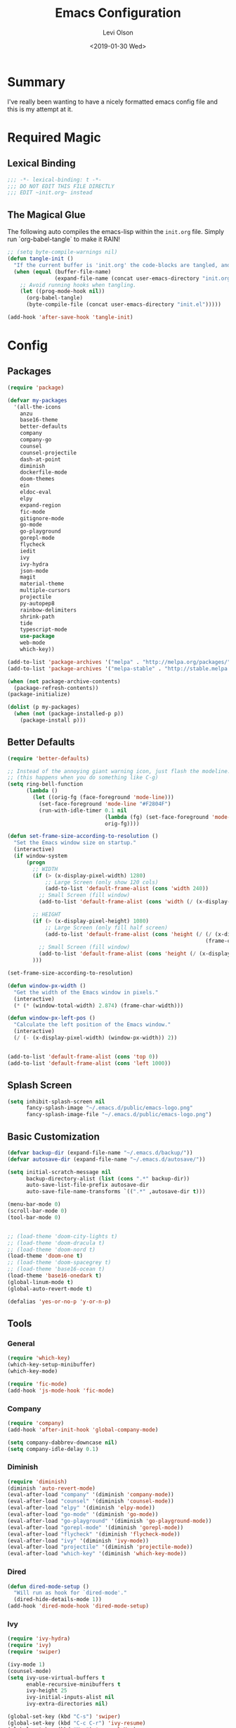 #+TITLE:        Emacs Configuration
#+AUTHOR:       Levi Olson
#+EMAIL:        olson.levi@gmail.com
#+DATE:         <2019-01-30 Wed>
#+LANGUAGE:     en
#+BABEL:        :cache yes
#+HTML_HEAD:    <link rel="stylesheet" type="text/css" href="public/style.css" />
#+PROPERTY:     header-args :tangle yes
#+OPTIONS:      num:10 whn:nil toc:10 H:10
#+STARTUP:      content

* Summary
  I've really been wanting to have a nicely formatted emacs config file and this is my attempt at it.
* Required Magic
** Lexical Binding

   #+BEGIN_SRC emacs-lisp :results silent
     ;;; -*- lexical-binding: t -*-
     ;;; DO NOT EDIT THIS FILE DIRECTLY
     ;;; EDIT ~init.org~ instead
   #+END_SRC

** The Magical Glue

   The following auto compiles the emacs-lisp within the =init.org= file.
   Simply run `org-babel-tangle` to make it RAIN!

   #+BEGIN_SRC emacs-lisp :results silent
     ;; (setq byte-compile-warnings nil)
     (defun tangle-init ()
       "If the current buffer is 'init.org' the code-blocks are tangled, and the tangled file is compiled."
       (when (equal (buffer-file-name)
                    (expand-file-name (concat user-emacs-directory "init.org")))
         ;; Avoid running hooks when tangling.
         (let ((prog-mode-hook nil))
           (org-babel-tangle)
           (byte-compile-file (concat user-emacs-directory "init.el")))))

     (add-hook 'after-save-hook 'tangle-init)
   #+END_SRC

* Config
** Packages
   #+BEGIN_SRC emacs-lisp :results silent
     (require 'package)

     (defvar my-packages
       '(all-the-icons
         anzu
         base16-theme
         better-defaults
         company
         company-go
         counsel
         counsel-projectile
         dash-at-point
         diminish
         dockerfile-mode
         doom-themes
         ein
         eldoc-eval
         elpy
         expand-region
         fic-mode
         gitignore-mode
         go-mode
         go-playground
         gorepl-mode
         flycheck
         iedit
         ivy
         ivy-hydra
         json-mode
         magit
         material-theme
         multiple-cursors
         projectile
         py-autopep8
         rainbow-delimiters
         shrink-path
         tide
         typescript-mode
         use-package
         web-mode
         which-key))

     (add-to-list 'package-archives '("melpa" . "http://melpa.org/packages/"))
     (add-to-list 'package-archives '("melpa-stable" . "http://stable.melpa.org/packages/"))

     (when (not package-archive-contents)
       (package-refresh-contents))
     (package-initialize)

     (dolist (p my-packages)
       (when (not (package-installed-p p))
         (package-install p)))
   #+END_SRC

** Better Defaults
   #+BEGIN_SRC emacs-lisp :results silent
     (require 'better-defaults)

     ;; Instead of the annoying giant warning icon, just flash the modeline.
     ;; (this happens when you do something like C-g)
     (setq ring-bell-function
           (lambda ()
             (let ((orig-fg (face-foreground 'mode-line)))
               (set-face-foreground 'mode-line "#F2804F")
               (run-with-idle-timer 0.1 nil
                                    (lambda (fg) (set-face-foreground 'mode-line fg))
                                    orig-fg))))

     (defun set-frame-size-according-to-resolution ()
       "Set the Emacs window size on startup."
       (interactive)
       (if window-system
           (progn
             ;; WIDTH
             (if (> (x-display-pixel-width) 1280)
                 ;; Large Screen (only show 120 cols)
                 (add-to-list 'default-frame-alist (cons 'width 240))
               ;; Small Screen (fill window)
               (add-to-list 'default-frame-alist (cons 'width (/ (x-display-pixel-width) (frame-char-width)))))

             ;; HEIGHT
             (if (> (x-display-pixel-height) 1080)
                 ;; Large Screen (only fill half screen)
                 (add-to-list 'default-frame-alist (cons 'height (/ (/ (x-display-pixel-height) 2)
                                                                    (frame-char-height))))
               ;; Small Screen (fill window)
               (add-to-list 'default-frame-alist (cons 'height (/ (x-display-pixel-height) (frame-char-height)))))
             )))

     (set-frame-size-according-to-resolution)

     (defun window-px-width ()
       "Get the width of the Emacs window in pixels."
       (interactive)
       (* (* (window-total-width) 2.874) (frame-char-width)))

     (defun window-px-left-pos ()
       "Calculate the left position of the Emacs window."
       (interactive)
       (/ (- (x-display-pixel-width) (window-px-width)) 2))


     (add-to-list 'default-frame-alist (cons 'top 0))
     (add-to-list 'default-frame-alist (cons 'left 1000))
   #+END_SRC

** Splash Screen
   #+BEGIN_SRC emacs-lisp :results silent
          (setq inhibit-splash-screen nil
                fancy-splash-image "~/.emacs.d/public/emacs-logo.png"
                fancy-splash-image-file "~/.emacs.d/public/emacs-logo.png")
   #+END_SRC
** Basic Customization
   #+BEGIN_SRC emacs-lisp :results silent
     (defvar backup-dir (expand-file-name "~/.emacs.d/backup/"))
     (defvar autosave-dir (expand-file-name "~/.emacs.d/autosave/"))

     (setq initial-scratch-message nil
           backup-directory-alist (list (cons ".*" backup-dir))
           auto-save-list-file-prefix autosave-dir
           auto-save-file-name-transforms `((".*" ,autosave-dir t)))

     (menu-bar-mode 0)
     (scroll-bar-mode 0)
     (tool-bar-mode 0)


     ;; (load-theme 'doom-city-lights t)
     ;; (load-theme 'doom-dracula t)
     ;; (load-theme 'doom-nord t)
     (load-theme 'doom-one t)
     ;; (load-theme 'doom-spacegrey t)
     ;; (load-theme 'base16-ocean t)
     (load-theme 'base16-onedark t)
     (global-linum-mode t)
     (global-auto-revert-mode t)

     (defalias 'yes-or-no-p 'y-or-n-p)
   #+END_SRC

** Tools
*** General
    #+BEGIN_SRC emacs-lisp :results silent
      (require 'which-key)
      (which-key-setup-minibuffer)
      (which-key-mode)

      (require 'fic-mode)
      (add-hook 'js-mode-hook 'fic-mode)
    #+END_SRC

*** Company
    #+BEGIN_SRC emacs-lisp :results silent
      (require 'company)
      (add-hook 'after-init-hook 'global-company-mode)

      (setq company-dabbrev-downcase nil)
      (setq company-idle-delay 0.1)
    #+END_SRC

*** Diminish
    #+BEGIN_SRC emacs-lisp :results silent
      (require 'diminish)
      (diminish 'auto-revert-mode)
      (eval-after-load "company" '(diminish 'company-mode))
      (eval-after-load "counsel" '(diminish 'counsel-mode))
      (eval-after-load "elpy" '(diminish 'elpy-mode))
      (eval-after-load "go-mode" '(diminish 'go-mode))
      (eval-after-load "go-playground" '(diminish 'go-playground-mode))
      (eval-after-load "gorepl-mode" '(diminish 'gorepl-mode))
      (eval-after-load "flycheck" '(diminish 'flycheck-mode))
      (eval-after-load "ivy" '(diminish 'ivy-mode))
      (eval-after-load "projectile" '(diminish 'projectile-mode))
      (eval-after-load "which-key" '(diminish 'which-key-mode))
    #+END_SRC

*** Dired
    #+BEGIN_SRC emacs-lisp :results silent
      (defun dired-mode-setup ()
        "Will run as hook for `dired-mode'."
        (dired-hide-details-mode 1))
      (add-hook 'dired-mode-hook 'dired-mode-setup)
    #+END_SRC
*** Ivy
    #+BEGIN_SRC emacs-lisp :results silent
      (require 'ivy-hydra)
      (require 'ivy)
      (require 'swiper)

      (ivy-mode 1)
      (counsel-mode)
      (setq ivy-use-virtual-buffers t
            enable-recursive-minibuffers t
            ivy-height 25
            ivy-initial-inputs-alist nil
            ivy-extra-directories nil)

      (global-set-key (kbd "C-s") 'swiper)
      (global-set-key (kbd "C-c C-r") 'ivy-resume)
      (global-set-key (kbd "M-x") 'counsel-M-x)
      (global-set-key (kbd "C-x C-f") 'counsel-find-file)
      (global-set-key (kbd "C-c g") 'counsel-git)
      (global-set-key (kbd "C-c j") 'counsel-git-grep)
      (global-set-key (kbd "C-c k") 'counsel-ag)
      (define-key minibuffer-local-map (kbd "C-r") 'counsel-minibuffer-history)

      (defun ivy-open-current-typed-path ()
        (interactive)
        (when ivy--directory
          (let* ((dir ivy--directory)
                 (text-typed ivy-text)
                 (path (concat dir text-typed)))
            (delete-minibuffer-contents)
            (ivy--done path))))

      (define-key ivy-minibuffer-map (kbd "<return>") 'ivy-alt-done)
      (define-key ivy-minibuffer-map (kbd "C-f") 'ivy-open-current-typed-path)
    #+END_SRC

*** Magit
    #+BEGIN_SRC emacs-lisp :results silent
      (require 'magit)
      (global-set-key (kbd "C-x g") 'magit-status)
      (global-set-key (kbd "C-c g") 'magit-status)
      (setq magit-completing-read-function 'ivy-completing-read)
    #+END_SRC

*** Projectile
    #+BEGIN_SRC emacs-lisp :results silent
      (require 'projectile)
      (require 'counsel-projectile)

      (projectile-mode)
      (setq projectile-mode-line '(:eval (format " %s" (projectile-project-name)))
            projectile-remember-window-configs t
            projectile-completion-system 'ivy)
      (counsel-projectile-mode)
    #+END_SRC

** Development Specific
*** General
    #+BEGIN_SRC emacs-lisp :results silent
      (require 'rainbow-delimiters)
      (global-flycheck-mode)

      (add-hook 'before-save-hook 'delete-trailing-whitespace)
      (add-hook 'prog-mode-hook 'rainbow-delimiters-mode)

      (setq-default indent-tabs-mode nil
                    tab-width 4)
      (defvaralias 'c-basic-offset 'tab-width)
      (defvaralias 'cperl-indent-level 'tab-width)

      (electric-pair-mode 1)
      (show-paren-mode 1)

      (require 'dockerfile-mode)
      (add-to-list 'auto-mode-alist '("Dockerfile*\\'" . dockerfile-mode))

      (require 'gitignore-mode)
      (add-to-list 'auto-mode-alist '("gitignore\\'" . gitignore-mode))

      (require 'json-mode)
      (add-to-list 'auto-mode-alist '("\\.json\\'" . json-mode))

      (require 'web-mode)
      (add-to-list 'auto-mode-alist '("\\.html\\'" . web-mode))
    #+END_SRC

*** Python
    #+BEGIN_SRC emacs-lisp :results silent
      (elpy-enable)
      (setq python-shell-interpreter "jupyter"
            python-shell-interpreter-args "console --simple-prompt")

      (when (require 'flycheck nil t)
        (setq elpy-modules (delq 'elpy-module-flymake elpy-modules))
        (add-hook 'elpy-mode-hook 'flycheck-mode))

      (require 'py-autopep8)
      (setq py-autopep8-options '("--ignore=E501"))
      (add-hook 'elpy-mode-hook 'py-autopep8-enable-on-save)
    #+END_SRC

*** Go
    #+BEGIN_SRC emacs-lisp :results silent
      (require 'go-mode)
      (require 'go-playground)
      (require 'gorepl-mode)
      (require 'company-go)

      (add-to-list 'auto-mode-alist '("\\.go\\'" . go-mode))
      (add-hook 'go-mode-hook (lambda ()
                                (add-hook 'before-save-hook 'gofmt-before-save)
                                (local-set-key (kbd "M-.") 'godef-jump)
                                (local-set-key (kbd "M-,") 'pop-tag-mark)
                                (local-set-key (kbd "C-c C-c") (lambda ()
                                                                 (interactive)
                                                                 (ansi-term)
                                                                 (comint-send-string "*ansi-term*" "make\n")))
                                (set (make-local-variable 'company-backends) '(company-go))
                                (setq company-tooltip-limit 20
                                      company-echo-delay 0
                                      company-begin-commands '(self-insert-command))
                                (gorepl-mode)))
      (defun set-exec-path-from-shell-PATH ()
        (let ((path-from-shell (replace-regexp-in-string
                                "[ \t\n]*$"
                                ""
                                (shell-command-to-string "$SHELL --login -i -c 'echo $PATH'"))))
          (setenv "PATH" path-from-shell)
          (setq eshell-path-env path-from-shell)
          (setq exec-path (split-string path-from-shell path-separator))))

      (when window-system (set-exec-path-from-shell-PATH))

      (setenv "GOPATH" "/Users/leviolson/go")
      (add-to-list 'exec-path "/Users/leviolson/go/bin")
    #+END_SRC

*** TypeScript
    #+BEGIN_SRC emacs-lisp :results silent
      (defun setup-tide-mode ()
        "Tide setup function."
        (interactive)
        (tide-setup)
        (flycheck-mode +1)
        (setq flycheck-check-syntax-automatically '(save mode-enabled))
        (eldoc-mode +1)
        (tide-hl-identifier-mode +1)
        (company-mode +1))

      ;; aligns annotation to the right hand side
      (setq company-tooltip-align-annotations t)

      ;; formats the buffer before saving
      (add-hook 'before-save-hook 'tide-format-before-save)

      (add-hook 'typescript-mode-hook #'setup-tide-mode)

      (require 'typescript-mode)
      (require 'tide)

      (add-to-list 'auto-mode-alist '("\\.ts\\'" . typescript-mode))
      (add-hook 'typescript-mode-hook
                '(lambda ()
                   (set (make-local-variable 'company-backends) '(company-tide))
                   (setq company-tooltip-limit 20
                         company-echo-delay 0
                         company-begin-commands '(self-insert-command)
                         tide-format-options '(:insertSpaceAfterFunctionKeywordForAnonymousFunctions t :placeOpenBraceOnNewLineForFunctions nil))
                   (tide-setup)))
    #+END_SRC
**** TSX
     #+BEGIN_SRC emacs-lisp :results silent
       (require 'web-mode)
       (add-to-list 'auto-mode-alist '("\\.tsx\\'" . web-mode))
       (add-hook 'web-mode-hook
                 (lambda ()
                   (when (string-equal "tsx" (file-name-extension buffer-file-name))
                     (setup-tide-mode))))
       ;; enable typescript-tslint checker
       (flycheck-add-mode 'typescript-tslint 'web-mode)
     #+END_SRC
**** JSX
     #+BEGIN_SRC emacs-lisp :results silent
       (require 'web-mode)
       (add-to-list 'auto-mode-alist '("\\.jsx\\'" . web-mode))
       (add-hook 'web-mode-hook
                 (lambda ()
                   (when (string-equal "jsx" (file-name-extension buffer-file-name))
                     (setup-tide-mode))))
       ;; configure jsx-tide checker to run after your default jsx checker
       (flycheck-add-mode 'javascript-eslint 'web-mode)
       (flycheck-add-next-checker 'javascript-eslint 'jsx-tide 'append)
     #+END_SRC
*** Org
    #+BEGIN_SRC emacs-lisp :results silent
      (org-babel-do-load-languages
       'org-babel-load-languages
       '((js . t)
         (shell . t)
         (emacs-lisp . t)))

      (defvar org-src-tab-acts-natively)
      (setq org-src-tab-acts-natively t)
      ;; (setenv "NODE_PATH"
      ;;          (getenv "NODE_PATH"))

      (defvar org-confirm-babel-evaluate)

      (defun my-org-confirm-babel-evaluate (lang body)
        "Execute certain languages without confirming.
            Takes LANG to allow and BODY to execute."
        (not (or (string= lang "js")
                 (string= lang "restclient")
                 (string= lang "emacs-lisp")
                 (string= lang "shell"))))
      (setq org-confirm-babel-evaluate #'my-org-confirm-babel-evaluate)
      (add-to-list 'org-structure-template-alist
                   (list "e" (concat "#+BEGIN_SRC emacs-lisp :results silent\n"
                                     "\n"
                                     "#+END_SRC")))
      (add-to-list 'org-structure-template-alist
                   (list "j" (concat "#+BEGIN_SRC js :cmd \"babel-node\"\n"
                                     "\n"
                                     "#+END_SRC")))
      (add-to-list 'org-structure-template-alist
                   (list "r" (concat "#+BEGIN_SRC restclient :results raw\n"
                                     "\n"
                                     "#+END_SRC")))
    #+END_SRC
** Functions
   #+BEGIN_SRC emacs-lisp :results silent
     (defun find-user-init-file ()
       "Edit the `~/.emacs.d/init.org' file."
       (interactive)
       (find-file "~/.emacs.d/init.org"))

     (defun load-user-init-file ()
       "LO: Reload the `~/.emacs.d/init.elc' file."
       (interactive)
       (load-file "~/.emacs.d/init.elc"))

     (defun jump-to-symbol-internal (&optional backwardp)
       "Jumps to the next symbol near the point if such a symbol exists.  If BACKWARDP is non-nil it jumps backward."
       (let* ((point (point))
              (bounds (find-tag-default-bounds))
              (beg (car bounds)) (end (cdr bounds))
              (str (isearch-symbol-regexp (find-tag-default)))
              (search (if backwardp 'search-backward-regexp
                        'search-forward-regexp)))
         (goto-char (if backwardp beg end))
         (funcall search str nil t)
         (cond ((<= beg (point) end) (goto-char point))
               (backwardp (forward-char (- point beg)))
               (t  (backward-char (- end point))))))

     (defun jump-to-previous-like-this ()
       "Jumps to the previous occurrence of the symbol at point."
       (interactive)
       (jump-to-symbol-internal t))

     (defun jump-to-next-like-this ()
       "Jumps to the next occurrence of the symbol at point."
       (interactive)
       (jump-to-symbol-internal))

     (defun match-paren (arg)
       "Go to the matching paren if on a paren; otherwise insert ARG (a literal % sign)."
       (interactive "p")
       (cond ((looking-at "\\s(") (forward-list 1))
             ((looking-back "\\s(" 2) (backward-char 1) (forward-list 1))
             ((looking-at "\\s)") (forward-char 1) (backward-list 1))
             ((looking-back "\\s)" 2) (backward-list 1))
             (t (self-insert-command (or arg 1)))))

     (defun kill-this-buffer-unless-scratch ()
       "Works like `kill-this-buffer' unless the current buffer is the *scratch* buffer.  In which case the buffer content is deleted and the buffer is buried."
       (interactive)
       (if (not (string= (buffer-name) "*scratch*"))
           (kill-this-buffer)
         (delete-region (point-min) (point-max))
         (switch-to-buffer (other-buffer))
         (bury-buffer "*scratch*")))

     (defun delete-backward-sentence ()
       "LO: Delete to the beginning of the sentence/line."
       (interactive)
       (delete-region (point) (progn (backward-sentence) (point))))

     (defun delete-backward-to-boundary (arg)
       "LO: Delete backward to the previous word boundary.  With ARG, do this many times."
       (interactive "p")
       (let ((a (point))
             (b (progn
                  (backward-word arg)
                  (forward-word)
                  (point))))
         (if (< a b)
             (delete-region a (progn (backward-word arg) (point)))
           (if (= a b)
               (delete-region a (progn (backward-word arg) (point)))
             (delete-region a b)))))

     (defun comment-or-uncomment-region-or-line ()
       "Comments or uncomments the region or the current line if there's no active region."
       (interactive)
       (let (beg end)
         (if (region-active-p)
             (setq beg (region-beginning) end (region-end))
           (setq beg (line-beginning-position) end (line-end-position)))
         (comment-or-uncomment-region beg end)))

     (defun fold-toggle (column)
       "Code folding by COLUMN."
       (interactive "P")
       (set-selective-display
        (or column
            (unless selective-display
              (1+ (current-column))))))

     (defun new-line-below ()
       "LO: Create a new line below current line."
       (interactive)
       (move-end-of-line 1)
       (newline-and-indent))

     (defun new-line-above ()
       "LO: Create a new line above current line."
       (interactive)
       (move-beginning-of-line 1)
       (newline)
       (forward-line -1))

     (defun duplicate-thing (comment)
       "LO: Duplicates the current line, or the region if active.  If an argument (COMMENT) is given, the duplicated region will be commented out."
       (interactive "P")
       (save-excursion
         (let ((start (if (region-active-p) (region-beginning) (point-at-bol)))
               (end   (if (region-active-p) (region-end) (point-at-eol))))
           (goto-char end)
           (unless (region-active-p)
             (newline))
           (insert (buffer-substring start end))
           (when comment (comment-region start end)))))

     (defun tidy ()
       "LO: Ident, untabify and unwhitespacify current buffer, or region if active."
       (interactive)
       (let ((beg (if (region-active-p) (region-beginning) (point-min)))
             (end (if (region-active-p) (region-end) (point-max))))
         (let ((inhibit-message t))
           (indent-region beg end))
         (whitespace-cleanup)
         (untabify beg (if (< end (point-max)) end (point-max)))
         (if (region-active-p) (message "Indenting Region...Done") (message "Indenting File...Done"))))

     (defun phil-columns ()
       "LO: Good 'ol Phil-Columns."
       (interactive)
       (message "Good 'ol fill-columns")
       (with-output-to-temp-buffer "*PHIL-COLUMN*"
         (shell-command "mpv --no-video 'https://www.youtube.com/watch?v=YkADj0TPrJA&t=3m16s' > /dev/null 2>&1 & sleep 8; pkill mpv"))
       (other-window 1)
       (delete-window))

     (declare-function first "Goto FIRST shell.")
     (declare-function goto-non-shell-buffer "Goto something other than a shell buffer.")
     (declare-function switch-shell "Switch shell.")

     (let ((last-shell ""))
       (defun toggle-shell ()
         (interactive)
         (cond ((string-match-p "^\\*shell<[1-9][0-9]*>\\*$" (buffer-name))
                (goto-non-shell-buffer))
               ((get-buffer last-shell) (switch-to-buffer last-shell))
               (t (shell (setq last-shell "*shell<1>*")))))

       (defun switch-shell (n)
         (let ((buffer-name (format "*shell<%d>*" n)))
           (setq last-shell buffer-name)
           (cond ((get-buffer buffer-name)
                  (switch-to-buffer buffer-name))
                 (t (shell buffer-name)
                    (rename-buffer buffer-name)))))

       (defun goto-non-shell-buffer ()
         (let* ((r "^\\*shell<[1-9][0-9]*>\\*$")
                (shell-buffer-p (lambda (b) (string-match-p r (buffer-name b))))
                (non-shells (cl-remove-if shell-buffer-p (buffer-list))))
           (when non-shells
             (switch-to-buffer (first non-shells))))))


     (defadvice shell (after kill-with-no-query nil activate)
       "."
       (set-process-query-on-exit-flag (get-buffer-process ad-return-value) nil))

     (declare-function comint-truncate-buffer ".")
     (defun clear-comint ()
       "Run `comint-truncate-buffer' with the `comint-buffer-maximum-size' set to zero."
       (interactive)
       (let ((comint-buffer-maximum-size 0))
         (comint-truncate-buffer)))

     (defun c-setup ()
       "Compile."
       (local-set-key (kbd "C-c C-c") 'compile))
   #+END_SRC

** Bindings
   #+BEGIN_SRC emacs-lisp :results silent
     (require 'company)
     (add-hook 'comint-mode-hook (lambda () (local-set-key (kbd "C-l") 'clear-comint)))
     (add-hook 'emacs-lisp-mode-hook 'turn-on-eldoc-mode)
     (add-hook 'lisp-interaction-mode-hook 'turn-on-eldoc-mode)
     (add-hook 'c-mode-common-hook 'c-setup)
     (add-to-list 'auto-mode-alist '("\\.md\\'" . markdown-mode))

     (defvar company-active-map (make-keymap)
       "Company Mode keymap.")
     (defvar custom-bindings (make-keymap)
       "A keymap of custom bindings.")

     (define-key global-map          (kbd "M-p")          'jump-to-previous-like-this)
     (define-key global-map          (kbd "M-n")          'jump-to-next-like-this)
     (define-key global-map          (kbd "M-<tab>")      'switch-to-next-buffer)
     (define-key global-map          (kbd "M-<backspace>")'delete-backward-to-boundary)
     (define-key global-map          (kbd "C-<backspace>")'delete-backward-to-boundary)

     (global-set-key                 (kbd "C-S-<down>")   'mc/mark-next-like-this)
     (global-set-key                 (kbd "C->")          'mc/mark-next-like-this-symbol)
     (global-set-key                 (kbd "C-S-<up>")     'mc/mark-previous-like-this)
     (global-set-key                 (kbd "C-<")          'mc/mark-previous-like-this)
     (global-set-key                 (kbd "C-c C->")      'mc/mark-all-like-this)
     (global-set-key                 "%"                  'match-paren)
     (global-set-key                 (kbd "C-x .")        'dash-at-point)
     (global-set-key                 (kbd "C-x ,")        'dash-at-point-with-docset)
     (global-set-key                 (kbd "C-s")          (lambda () (interactive) (swiper (format "%s" (thing-at-point 'symbol)))))

     ;; (dolist (n (number-sequence 1 9))
     ;;   (global-set-key (kbd (concat "M-" (int-to-string n)))
     ;;                   (lambda () (interactive) (switch-shell n))))

     (define-key company-active-map  (kbd "C-d")          'company-show-doc-buffer)
     (define-key company-active-map  (kbd "C-n")          'company-select-next)
     (define-key company-active-map  (kbd "C-p")          'company-select-previous)
     (define-key company-active-map  (kbd "<tab>")        'company-complete)

     (define-key custom-bindings     (kbd "C-c p")        'counsel-projectile-switch-project)
     (define-key custom-bindings     (kbd "C-c f")        'counsel-projectile-find-file)
     (define-key custom-bindings     (kbd "C-c m")        'magit-status)
     (define-key custom-bindings     (kbd "C-c D")        'define-word-at-point)
     (define-key custom-bindings     (kbd "C-@")          'er/expand-region)
     (define-key custom-bindings     (kbd "C-#")          'er/contract-region)
     (define-key custom-bindings     (kbd "C-S-c C-S-c")  'mc/edit-lines)
     (define-key custom-bindings     (kbd "C-c b")        'ivy-switch-buffer)
     (define-key custom-bindings     (kbd "C-c l")        'org-store-link)
     (define-key custom-bindings     (kbd "C-c t")        'org-set-tags)
     (define-key custom-bindings     (kbd "M-u")          'upcase-dwim)
     (define-key custom-bindings     (kbd "M-c")          'capitalize-dwim)
     (define-key custom-bindings     (kbd "M-l")          'downcase-dwim)
     (define-key custom-bindings     (kbd "M-o")          'other-window)
     (define-key custom-bindings     (kbd "C-c s")        'ispell-word)
     (define-key custom-bindings     (kbd "C-c C-d")      'org-capture)
     (define-key custom-bindings     (kbd "C-c <up>")     'windmove-up)
     (define-key custom-bindings     (kbd "C-c <down>")   'windmove-down)
     (define-key custom-bindings     (kbd "C-c <left>")   'windmove-left)
     (define-key custom-bindings     (kbd "C-c <right>")  'windmove-right)
     (define-key custom-bindings     (kbd "C-c a")        (lambda () (interactive) (org-agenda nil "n")))
     (define-key custom-bindings     (kbd "C-c e")        'find-user-init-file)
     (define-key custom-bindings     (kbd "C-x f")        'phil-columns)
     (define-key custom-bindings     (kbd "C-x k")        'kill-this-buffer-unless-scratch)
     (define-key custom-bindings     (kbd "C-c d")        'duplicate-thing)
     (define-key custom-bindings     (kbd "C-c c")        'comment-or-uncomment-region-or-line)
     (define-key custom-bindings     (kbd "C-;")          'comment-or-uncomment-region-or-line)
     (define-key custom-bindings     (kbd "C-o")          'new-line-below)
     (define-key custom-bindings     (kbd "C-S-o")        'new-line-above)
     (define-key custom-bindings     (kbd "<C-tab>")      'tidy)
     (define-key custom-bindings     (kbd "M-q")          'kill-this-buffer)
     (define-key custom-bindings     (kbd "M-RET")        '(lambda () (interactive) (term (getenv "SHELL"))))


     (define-minor-mode custom-bindings-mode
       "A mode that activates custom-bindings."
       t nil custom-bindings)
   #+END_SRC

** UI
   #+BEGIN_SRC emacs-lisp :results silent
     (cond ((member "PragmataPro" (font-family-list))
            (set-face-attribute 'default nil :font "PragmataPro-14")))
   #+END_SRC

*** Modeline
    #+BEGIN_SRC emacs-lisp :results silent
      (require 'use-package)
      (require 'anzu)
      (require 'eldoc-eval)
      (require 'iedit)
      (require 'projectile)
      (require 'all-the-icons)

      (defsubst doom--prepare-modeline-segments (segments)
        (cl-loop for seg in segments
                 if (stringp seg)
                 collect seg
                 else
                 collect (list (intern (format "doom-modeline-segment--%s" (symbol-name seg))))))

      (defvar doom--transient-counter 0)
      (defmacro add-transient-hook! (hook &rest forms)
        "Attaches transient forms to a HOOK.

      HOOK can be a quoted hook or a sharp-quoted function (which will be advised).

      These forms will be evaluated once when that function/hook is first invoked,
      then it detaches itself."
        (declare (indent 1))
        (let ((append (eq (car forms) :after))
              (fn (intern (format "doom-transient-hook-%s" (cl-incf doom--transient-counter)))))
          `(when ,hook
             (fset ',fn
                   (lambda (&rest _)
                     ,@forms
                     (cond ((functionp ,hook) (advice-remove ,hook #',fn))
                           ((symbolp ,hook)   (remove-hook ,hook #',fn)))
                     (unintern ',fn nil)))
             (cond ((functionp ,hook)
                    (advice-add ,hook ,(if append :after :before) #',fn))
                   ((symbolp ,hook)
                    (add-hook ,hook #',fn ,append))))))


      (defmacro add-hook! (&rest args)
        "A convenience macro for `add-hook'. Takes, in order:
        1. Optional properties :local and/or :append, which will make the hook
           buffer-local or append to the list of hooks (respectively),
        2. The hooks: either an unquoted major mode, an unquoted list of major-modes,
           a quoted hook variable or a quoted list of hook variables. If unquoted, the
           hooks will be resolved by appending -hook to each symbol.
        3. A function, list of functions, or body forms to be wrapped in a lambda.
      Examples:
          (add-hook! 'some-mode-hook 'enable-something)
          (add-hook! some-mode '(enable-something and-another))
          (add-hook! '(one-mode-hook second-mode-hook) 'enable-something)
          (add-hook! (one-mode second-mode) 'enable-something)
          (add-hook! :append (one-mode second-mode) 'enable-something)
          (add-hook! :local (one-mode second-mode) 'enable-something)
          (add-hook! (one-mode second-mode) (setq v 5) (setq a 2))
          (add-hook! :append :local (one-mode second-mode) (setq v 5) (setq a 2))
      Body forms can access the hook's arguments through the let-bound variable
      `args'."
        (declare (indent defun) (debug t))
        (let ((hook-fn 'add-hook)
              append-p local-p)
          (while (keywordp (car args))
            (pcase (pop args)
              (:append (setq append-p t))
              (:local  (setq local-p t))
              (:remove (setq hook-fn 'remove-hook))))
          (let ((hooks (doom--resolve-hook-forms (pop args)))
                (funcs
                 (let ((val (car args)))
                   (if (memq (car-safe val) '(quote function))
                       (if (cdr-safe (cadr val))
                           (cadr val)
                         (list (cadr val)))
                     (list args))))
                forms)
            (dolist (fn funcs)
              (setq fn (if (symbolp fn)
                           `(function ,fn)
                         `(lambda (&rest _) ,@args)))
              (dolist (hook hooks)
                (push (if (eq hook-fn 'remove-hook)
                          `(remove-hook ',hook ,fn ,local-p)
                        `(add-hook ',hook ,fn ,append-p ,local-p))
                      forms)))
            `(progn ,@(nreverse forms)))))

      (defmacro def-modeline-segment! (name &rest forms)
        "Defines a modeline segment and byte compiles it."
        (declare (indent defun) (doc-string 2))
        (let ((sym (intern (format "doom-modeline-segment--%s" name))))
          `(progn
             (defun ,sym () ,@forms)
             ,(unless (bound-and-true-p byte-compile-current-file)
                `(let (byte-compile-warnings)
                   (byte-compile #',sym))))))

      (defmacro def-modeline! (name lhs &optional rhs)
        "Defines a modeline format and byte-compiles it. NAME is a symbol to identify
      it (used by `doom-modeline' for retrieval). LHS and RHS are lists of symbols of
      modeline segments defined with `def-modeline-segment!'.
      Example:
        (def-modeline! minimal
          (bar matches \" \" buffer-info)
          (media-info major-mode))
        (doom-set-modeline 'minimal t)"
        (let ((sym (intern (format "doom-modeline-format--%s" name)))
              (lhs-forms (doom--prepare-modeline-segments lhs))
              (rhs-forms (doom--prepare-modeline-segments rhs)))
          `(progn
             (defun ,sym ()
               (let ((lhs (list ,@lhs-forms))
                     (rhs (list ,@rhs-forms)))
                 (let ((rhs-str (format-mode-line rhs)))
                   (list lhs
                         (propertize
                          " " 'display
                          `((space :align-to (- (+ right right-fringe right-margin)
                                                ,(+ 1 (string-width rhs-str))))))
                         rhs-str))))
             ,(unless (bound-and-true-p byte-compile-current-file)
                `(let (byte-compile-warnings)
                   (byte-compile #',sym))))))

      (defun doom-modeline (key)
        "Returns a mode-line configuration associated with KEY (a symbol). Throws an
      error if it doesn't exist."
        (let ((fn (intern (format "doom-modeline-format--%s" key))))
          (when (functionp fn)
            `(:eval (,fn)))))

      (defun doom-set-modeline (key &optional default)
        "Set the modeline format. Does nothing if the modeline KEY doesn't exist. If
      DEFAULT is non-nil, set the default mode-line for all buffers."
        (when-let ((modeline (doom-modeline key)))
          (setf (if default
                    (default-value 'mode-line-format)
                  (buffer-local-value 'mode-line-format (current-buffer)))
                modeline)))

      (use-package eldoc-eval
        :config
        (defun +doom-modeline-eldoc (text)
          (concat (when (display-graphic-p)
                    (+doom-modeline--make-xpm
                     (face-background 'doom-modeline-eldoc-bar nil t)
                     +doom-modeline-height
                     +doom-modeline-bar-width))
                  text))

        ;; Show eldoc in the mode-line with `eval-expression'
        (defun +doom-modeline--show-eldoc (input)
          "Display string STR in the mode-line next to minibuffer."
          (with-current-buffer (eldoc-current-buffer)
            (let* ((str              (and (stringp input) input))
                   (mode-line-format (or (and str (or (+doom-modeline-eldoc str) str))
                                         mode-line-format))
                   mode-line-in-non-selected-windows)
              (force-mode-line-update)
              (sit-for eldoc-show-in-mode-line-delay))))
        (setq eldoc-in-minibuffer-show-fn #'+doom-modeline--show-eldoc)

        (eldoc-in-minibuffer-mode +1))

      ;; anzu and evil-anzu expose current/total state that can be displayed in the
      ;; mode-line.
      (use-package anzu
        :init
        ;; (add-transient-hook! #'ex-start-search (require 'anzu))
        ;; (add-transient-hook! #'ex-start-word-search (require 'anzu))
        :config
        (setq anzu-cons-mode-line-p nil
              anzu-minimum-input-length 1
              anzu-search-threshold 250)
        ;; Avoid anzu conflicts across buffers
        (mapc #'make-variable-buffer-local
              '(anzu--total-matched anzu--current-position anzu--state
                                    anzu--cached-count anzu--cached-positions anzu--last-command
                                    anzu--last-isearch-string anzu--overflow-p))
        ;; Ensure anzu state is cleared when searches & iedit are done
        (add-hook 'isearch-mode-end-hook #'anzu--reset-status t)
        ;; (add-hook '+evil-esc-hook #'anzu--reset-status t)
        (add-hook 'iedit-mode-end-hook #'anzu--reset-status))


      ;; Keep `+doom-modeline-current-window' up-to-date
      (defvar +doom-modeline-current-window (frame-selected-window))
      (defun +doom-modeline|set-selected-window (&rest _)
        "Sets `+doom-modeline-current-window' appropriately"
        (when-let ((win (frame-selected-window)))
          (unless (minibuffer-window-active-p win)
            (setq +doom-modeline-current-window win))))

      (add-hook 'window-configuration-change-hook #'+doom-modeline|set-selected-window)
      (add-hook 'focus-in-hook #'+doom-modeline|set-selected-window)
      (advice-add #'handle-switch-frame :after #'+doom-modeline|set-selected-window)
      (advice-add #'select-window :after #'+doom-modeline|set-selected-window)

      ;; fish-style modeline
      (use-package shrink-path
        :commands (shrink-path-prompt shrink-path-file-mixed))


      ;;
      ;; Variables
      ;;

      (defvar +doom-modeline-height 29
        "How tall the mode-line should be (only respected in GUI emacs).")

      (defvar +doom-modeline-bar-width 3
        "How wide the mode-line bar should be (only respected in GUI emacs).")

      (defvar +doom-modeline-vspc
        (propertize " " 'face 'variable-pitch)
        "TODO")

      (defvar +doom-modeline-buffer-file-name-style 'truncate-upto-project
        "Determines the style used by `+doom-modeline-buffer-file-name'.

      Given ~/Projects/FOSS/emacs/lisp/comint.el
      truncate-upto-project => ~/P/F/emacs/lisp/comint.el
      truncate-upto-root => ~/P/F/e/lisp/comint.el
      truncate-all => ~/P/F/e/l/comint.el
      relative-from-project => emacs/lisp/comint.el
      relative-to-project => lisp/comint.el
      file-name => comint.el")

      ;; externs
      (defvar anzu--state nil)
      (defvar evil-mode nil)
      (defvar evil-state nil)
      (defvar evil-visual-selection nil)
      (defvar iedit-mode nil)
      (defvar all-the-icons-scale-factor)
      (defvar all-the-icons-default-adjust)


      ;;
      ;; Custom faces
      ;;

      (defgroup +doom-modeline nil
        ""
        :group 'doom)

      (defface doom-modeline-buffer-path
        '((t (:inherit (mode-line-emphasis bold))))
        "Face used for the dirname part of the buffer path."
        :group '+doom-modeline)

      (defface doom-modeline-buffer-file
        '((t (:inherit (mode-line-buffer-id bold))))
        "Face used for the filename part of the mode-line buffer path."
        :group '+doom-modeline)

      (defface doom-modeline-buffer-modified
        '((t (:inherit (error bold) :background nil)))
        "Face used for the 'unsaved' symbol in the mode-line."
        :group '+doom-modeline)

      (defface doom-modeline-buffer-major-mode
        '((t (:inherit (mode-line-emphasis bold))))
        "Face used for the major-mode segment in the mode-line."
        :group '+doom-modeline)

      (defface doom-modeline-highlight
        '((t (:inherit mode-line-emphasis)))
        "Face for bright segments of the mode-line."
        :group '+doom-modeline)

      (defface doom-modeline-panel
        '((t (:inherit mode-line-highlight)))
        "Face for 'X out of Y' segments, such as `+doom-modeline--anzu', `+doom-modeline--evil-substitute' and
      `iedit'"
        :group '+doom-modeline)

      (defface doom-modeline-info
        `((t (:inherit (success bold))))
        "Face for info-level messages in the modeline. Used by `*vc'."
        :group '+doom-modeline)

      (defface doom-modeline-warning
        `((t (:inherit (warning bold))))
        "Face for warnings in the modeline. Used by `*flycheck'"
        :group '+doom-modeline)

      (defface doom-modeline-urgent
        `((t (:inherit (error bold))))
        "Face for errors in the modeline. Used by `*flycheck'"
        :group '+doom-modeline)

      ;; Bar
      (defface doom-modeline-bar '((t (:inherit highlight)))
        "The face used for the left-most bar on the mode-line of an active window."
        :group '+doom-modeline)

      (defface doom-modeline-eldoc-bar '((t (:inherit shadow)))
        "The face used for the left-most bar on the mode-line when eldoc-eval is
      active."
        :group '+doom-modeline)

      (defface doom-modeline-inactive-bar '((t (:inherit warning :inverse-video t)))
        "The face used for the left-most bar on the mode-line of an inactive window."
        :group '+doom-modeline)


      ;;
      ;; Modeline helpers
      ;;

      (defsubst active ()
        (eq (selected-window) +doom-modeline-current-window))

      ;; Inspired from `powerline's `pl/make-xpm'.
      (defun +doom-modeline--make-xpm (color height width)
        "Create an XPM bitmap."
        (propertize
         " " 'display
         (let ((data (make-list height (make-list width 1)))
               (color (or color "None")))
           (create-image
            (concat
             (format "/* XPM */\nstatic char * percent[] = {\n\"%i %i 2 1\",\n\". c %s\",\n\"  c %s\","
                     (length (car data))
                     (length data)
                     color
                     color)
             (apply #'concat
                    (cl-loop with idx = 0
                             with len = (length data)
                             for dl in data
                             do (cl-incf idx)
                             collect
                             (concat "\""
                                     (cl-loop for d in dl
                                              if (= d 0) collect (string-to-char " ")
                                              else collect (string-to-char "."))
                                     (if (eq idx len) "\"};" "\",\n")))))
            'xpm t :ascent 'center))))

      (defun +doom-modeline-buffer-file-name ()
        "Propertized `buffer-file-name' based on `+doom-modeline-buffer-file-name-style'."
        (propertize
         (pcase +doom-modeline-buffer-file-name-style
           ('truncate-upto-project (+doom-modeline--buffer-file-name 'shrink))
           ('truncate-upto-root (+doom-modeline--buffer-file-name-truncate))
           ('truncate-all (+doom-modeline--buffer-file-name-truncate t))
           ('relative-to-project (+doom-modeline--buffer-file-name-relative))
           ('relative-from-project (+doom-modeline--buffer-file-name-relative 'include-project))
           ('file-name (propertize (file-name-nondirectory buffer-file-name)
                                   'face
                                   (let ((face (or (and (buffer-modified-p)
                                                        'doom-modeline-buffer-modified)
                                                   (and (active)
                                                        'doom-modeline-buffer-file))))
                                     (when face `(:inherit ,face))))))
         'help-echo buffer-file-truename))

      (defun +doom-modeline--buffer-file-name-truncate (&optional truncate-tail)
        "Propertized `buffer-file-name' that truncates every dir along path.
      If TRUNCATE-TAIL is t also truncate the parent directory of the file."
        (let ((dirs (shrink-path-prompt (file-name-directory buffer-file-truename)))
              (active (active)))
          (if (null dirs)
              (propertize "%b" 'face (if active 'doom-modeline-buffer-file))
            (let ((modified-faces (if (buffer-modified-p) 'doom-modeline-buffer-modified)))
              (let ((dirname (car dirs))
                    (basename (cdr dirs))
                    (dir-faces (or modified-faces (if active 'doom-modeline-project-root-dir)))
                    (file-faces (or modified-faces (if active 'doom-modeline-buffer-file))))
                (concat (propertize (concat dirname
                                            (if truncate-tail (substring basename 0 1) basename)
                                            "/")
                                    'face (if dir-faces `(:inherit ,dir-faces)))
                        (propertize (file-name-nondirectory buffer-file-name)
                                    'face (if file-faces `(:inherit ,file-faces)))))))))

      (defun +doom-modeline--buffer-file-name-relative (&optional include-project)
        "Propertized `buffer-file-name' showing directories relative to project's root only."
        (let ((root (projectile-project-root))
              (active (active)))
          (if (null root)
              (propertize "%b" 'face (if active 'doom-modeline-buffer-file))
            (let* ((modified-faces (if (buffer-modified-p) 'doom-modeline-buffer-modified))
                   (relative-dirs (file-relative-name (file-name-directory buffer-file-truename)
                                                      (if include-project (concat root "../") root)))
                   (relative-faces (or modified-faces (if active 'doom-modeline-buffer-path)))
                   (file-faces (or modified-faces (if active 'doom-modeline-buffer-file))))
              (if (equal "./" relative-dirs) (setq relative-dirs ""))
              (concat (propertize relative-dirs 'face (if relative-faces `(:inherit ,relative-faces)))
                      (propertize (file-name-nondirectory buffer-file-truename)
                                  'face (if file-faces `(:inherit ,file-faces))))))))

      (defun +doom-modeline--buffer-file-name (truncate-project-root-parent)
        "Propertized `buffer-file-name'.
      If TRUNCATE-PROJECT-ROOT-PARENT is t space will be saved by truncating it down
      fish-shell style.

      Example:
      ~/Projects/FOSS/emacs/lisp/comint.el => ~/P/F/emacs/lisp/comint.el"
        (let* ((project-root (projectile-project-root))
               (file-name-split (shrink-path-file-mixed project-root
                                                        (file-name-directory buffer-file-truename)
                                                        buffer-file-truename))
               (active (active)))
          (if (null file-name-split)
              (propertize "%b" 'face (if active 'doom-modeline-buffer-file))
            (pcase-let ((`(,root-path-parent ,project ,relative-path ,filename) file-name-split))
              (let ((modified-faces (if (buffer-modified-p) 'doom-modeline-buffer-modified)))
                (let ((sp-faces       (or modified-faces (if active 'font-lock-comment-face)))
                      (project-faces  (or modified-faces (if active 'font-lock-string-face)))
                      (relative-faces (or modified-faces (if active 'doom-modeline-buffer-path)))
                      (file-faces     (or modified-faces (if active 'doom-modeline-buffer-file))))
                  (let ((sp-props       `(,@(if sp-faces       `(:inherit ,sp-faces))      ,@(if active '(:weight bold))))
                        (project-props  `(,@(if project-faces  `(:inherit ,project-faces)) ,@(if active '(:weight bold))))
                        (relative-props `(,@(if relative-faces `(:inherit ,relative-faces))))
                        (file-props     `(,@(if file-faces     `(:inherit ,file-faces)))))
                    (concat (propertize (if truncate-project-root-parent
                                            root-path-parent
                                          (abbreviate-file-name project-root))
                                        'face sp-props)
                            (propertize (concat project "/") 'face project-props)
                            (if relative-path (propertize relative-path 'face relative-props))
                            (propertize filename 'face file-props)))))))))


      ;;
      ;; Segments
      ;;

      (def-modeline-segment! buffer-default-directory
        "Displays `default-directory'. This is for special buffers like the scratch
      buffer where knowing the current project directory is important."
        (let ((face (if (active) 'doom-modeline-buffer-path)))
          (concat (if (display-graphic-p) " ")
                  (all-the-icons-octicon
                   "file-directory"
                   :face face
                   :v-adjust -0.05
                   :height 1.25)
                  (propertize (concat " " (abbreviate-file-name default-directory))
                              'face face))))

      ;;
      (def-modeline-segment! buffer-info
        "Combined information about the current buffer, including the current working
      directory, the file name, and its state (modified, read-only or non-existent)."
        (concat (cond (buffer-read-only
                       (concat (all-the-icons-octicon
                                "lock"
                                :face 'doom-modeline-warning
                                :v-adjust -0.05)
                               " "))
                      ((buffer-modified-p)
                       (concat (all-the-icons-faicon
                                "floppy-o"
                                :face 'doom-modeline-buffer-modified
                                :v-adjust -0.0575)
                               " "))
                      ((and buffer-file-name
                            (not (file-exists-p buffer-file-name)))
                       (concat (all-the-icons-octicon
                                "circle-slash"
                                :face 'doom-modeline-urgent
                                :v-adjust -0.05)
                               " "))
                      ((buffer-narrowed-p)
                       (concat (all-the-icons-octicon
                                "fold"
                                :face 'doom-modeline-warning
                                :v-adjust -0.05)
                               " ")))
                (if buffer-file-name
                    (+doom-modeline-buffer-file-name)
                  "%b")))

      ;;
      (def-modeline-segment! buffer-info-simple
        "Display only the current buffer's name, but with fontification."
        (propertize
         "%b"
         'face (cond ((and buffer-file-name (buffer-modified-p))
                      'doom-modeline-buffer-modified)
                     ((active) 'doom-modeline-buffer-file))))

      ;;
      (def-modeline-segment! buffer-encoding
        "Displays the encoding and eol style of the buffer the same way Atom does."
        (concat (pcase (coding-system-eol-type buffer-file-coding-system)
                  (0 "LF  ")
                  (1 "CRLF  ")
                  (2 "CR  "))
                (let ((sys (coding-system-plist buffer-file-coding-system)))
                  (cond ((memq (plist-get sys :category) '(coding-category-undecided coding-category-utf-8))
                         "UTF-8")
                        (t (upcase (symbol-name (plist-get sys :name))))))
                "  "))

      ;;
      (def-modeline-segment! major-mode
        "The major mode, including process, environment and text-scale info."
        (propertize
         (concat (format-mode-line mode-name)
                 (when (stringp mode-line-process)
                   mode-line-process)
                 (and (featurep 'face-remap)
                      (/= text-scale-mode-amount 0)
                      (format " (%+d)" text-scale-mode-amount)))
         'face (if (active) 'doom-modeline-buffer-major-mode)))

      ;;
      (def-modeline-segment! vcs
        "Displays the current branch, colored based on its state."
        (when (and vc-mode buffer-file-name)
          (let* ((backend (vc-backend buffer-file-name))
                 (state   (vc-state buffer-file-name backend)))
            (let ((face    'mode-line-inactive)
                  (active  (active))
                  (all-the-icons-default-adjust -0.1))
              (concat "  "
                      (cond ((memq state '(edited added))
                             (if active (setq face 'doom-modeline-info))
                             (all-the-icons-octicon
                              "git-compare"
                              :face face
                              :v-adjust -0.05))
                            ((eq state 'needs-merge)
                             (if active (setq face 'doom-modeline-info))
                             (all-the-icons-octicon "git-merge" :face face))
                            ((eq state 'needs-update)
                             (if active (setq face 'doom-modeline-warning))
                             (all-the-icons-octicon "arrow-down" :face face))
                            ((memq state '(removed conflict unregistered))
                             (if active (setq face 'doom-modeline-urgent))
                             (all-the-icons-octicon "alert" :face face))
                            (t
                             (if active (setq face 'font-lock-doc-face))
                             (all-the-icons-octicon
                              "git-compare"
                              :face face
                              :v-adjust -0.05)))
                      " "
                      (propertize (substring vc-mode (+ (if (eq backend 'Hg) 2 3) 2))
                                  'face (if active face))
                      " ")))))

      ;;
      (defun +doom-ml-icon (icon &optional text face voffset)
        "Displays an octicon ICON with FACE, followed by TEXT. Uses
      `all-the-icons-octicon' to fetch the icon."
        (concat (if vc-mode " " "  ")
                (when icon
                  (concat
                   (all-the-icons-material icon :face face :height 1.1 :v-adjust (or voffset -0.2))
                   (if text +doom-modeline-vspc)))
                (when text
                  (propertize text 'face face))
                (if vc-mode "  " " ")))

      (def-modeline-segment! flycheck
        "Displays color-coded flycheck error status in the current buffer with pretty
      icons."
        (when (boundp 'flycheck-last-status-change)
          (pcase flycheck-last-status-change
            ('finished (if flycheck-current-errors
                           (let-alist (flycheck-count-errors flycheck-current-errors)
                             (let ((sum (+ (or .error 0) (or .warning 0))))
                               (+doom-ml-icon "do_not_disturb_alt"
                                              (number-to-string sum)
                                              (if .error 'doom-modeline-urgent 'doom-modeline-warning)
                                              -0.25)))
                         (+doom-ml-icon "check" nil 'doom-modeline-info)))
            ('running     (+doom-ml-icon "access_time" nil 'font-lock-doc-face -0.25))
            ('no-checker  (+doom-ml-icon "sim_card_alert" "-" 'font-lock-doc-face))
            ('errored     (+doom-ml-icon "sim_card_alert" "Error" 'doom-modeline-urgent))
            ('interrupted (+doom-ml-icon "pause" "Interrupted" 'font-lock-doc-face)))))
      ;; ('interrupted (+doom-ml-icon "x" "Interrupted" 'font-lock-doc-face)))))

      ;;
      (defsubst doom-column (pos)
        (save-excursion (goto-char pos)
                        (current-column)))

      (def-modeline-segment! selection-info
        "Information about the current selection, such as how many characters and
      lines are selected, or the NxM dimensions of a block selection."
        (when (and (active) (or mark-active (eq evil-state 'visual)))
          (let ((reg-beg (region-beginning))
                (reg-end (region-end)))
            (propertize
             (let ((lines (count-lines reg-beg (min (1+ reg-end) (point-max)))))
               (cond ((or (bound-and-true-p rectangle-mark-mode)
                          (eq 'block evil-visual-selection))
                      (let ((cols (abs (- (doom-column reg-end)
                                          (doom-column reg-beg)))))
                        (format "%dx%dB" lines cols)))
                     ((eq 'line evil-visual-selection)
                      (format "%dL" lines))
                     ((> lines 1)
                      (format "%dC %dL" (- (1+ reg-end) reg-beg) lines))
                     (t
                      (format "%dC" (- (1+ reg-end) reg-beg)))))
             'face 'doom-modeline-highlight))))


      ;;
      (defun +doom-modeline--macro-recording ()
        "Display current Emacs or evil macro being recorded."
        (when (and (active) (or defining-kbd-macro executing-kbd-macro))
          (let ((sep (propertize " " 'face 'doom-modeline-panel)))
            (concat sep
                    (propertize (if (bound-and-true-p evil-this-macro)
                                    (char-to-string evil-this-macro)
                                  "Macro")
                                'face 'doom-modeline-panel)
                    sep
                    (all-the-icons-octicon "triangle-right"
                                           :face 'doom-modeline-panel
                                           :v-adjust -0.05)
                    sep))))

      (defsubst +doom-modeline--anzu ()
        "Show the match index and total number thereof. Requires `anzu', also
      `evil-anzu' if using `evil-mode' for compatibility with `evil-search'."
        (when (and anzu--state (not iedit-mode))
          (propertize
           (let ((here anzu--current-position)
                 (total anzu--total-matched))
             (cond ((eq anzu--state 'replace-query)
                    (format " %d replace " total))
                   ((eq anzu--state 'replace)
                    (format " %d/%d " here total))
                   (anzu--overflow-p
                    (format " %s+ " total))
                   (t
                    (format " %s/%d " here total))))
           'face (if (active) 'doom-modeline-panel))))

      (defsubst +doom-modeline--evil-substitute ()
        "Show number of matches for evil-ex substitutions and highlights in real time."
        (when (and evil-mode
                   (or (assq 'evil-ex-substitute evil-ex-active-highlights-alist)
                       (assq 'evil-ex-global-match evil-ex-active-highlights-alist)
                       (assq 'evil-ex-buffer-match evil-ex-active-highlights-alist)))
          (propertize
           (let ((range (if evil-ex-range
                            (cons (car evil-ex-range) (cadr evil-ex-range))
                          (cons (line-beginning-position) (line-end-position))))
                 (pattern (car-safe (evil-delimited-arguments evil-ex-argument 2))))
             (if pattern
                 (format " %s matches " (how-many pattern (car range) (cdr range)))
               " - "))
           'face (if (active) 'doom-modeline-panel))))

      (defun doom-themes--overlay-sort (a b)
        (< (overlay-start a) (overlay-start b)))

      (defsubst +doom-modeline--iedit ()
        "Show the number of iedit regions matches + what match you're on."
        (when (and iedit-mode iedit-occurrences-overlays)
          (propertize
           (let ((this-oc (or (let ((inhibit-message t))
                                (iedit-find-current-occurrence-overlay))
                              (progn (iedit-prev-occurrence)
                                     (iedit-find-current-occurrence-overlay))))
                 (length (length iedit-occurrences-overlays)))
             (format " %s/%d "
                     (if this-oc
                         (- length
                            (length (memq this-oc (sort (append iedit-occurrences-overlays nil)
                                                        #'doom-themes--overlay-sort)))
                            -1)
                       "-")
                     length))
           'face (if (active) 'doom-modeline-panel))))

      (def-modeline-segment! matches
        "Displays: 1. the currently recording macro, 2. A current/total for the
      current search term (with anzu), 3. The number of substitutions being conducted
      with `evil-ex-substitute', and/or 4. The number of active `iedit' regions."
        (let ((meta (concat (+doom-modeline--macro-recording)
                            (+doom-modeline--anzu)
                            (+doom-modeline--evil-substitute)
                            (+doom-modeline--iedit))))
          (or (and (not (equal meta "")) meta)
              (if buffer-file-name " %I "))))

      ;; TODO Include other information
      (def-modeline-segment! media-info
        "Metadata regarding the current file, such as dimensions for images."
        (cond ((eq major-mode 'image-mode)
               (cl-destructuring-bind (width . height)
                   (image-size (image-get-display-property) :pixels)
                 (format "  %dx%d  " width height)))))

      (def-modeline-segment! bar
        "The bar regulates the height of the mode-line in GUI Emacs.
      Returns \"\" to not break --no-window-system."
        (if (display-graphic-p)
            (+doom-modeline--make-xpm
             (face-background (if (active)
                                  'doom-modeline-bar
                                'doom-modeline-inactive-bar)
                              nil t)
             +doom-modeline-height
             +doom-modeline-bar-width)
          ""))


      ;;
      ;; Mode lines
      ;;

      (def-modeline! main
        (bar matches " " buffer-info "  %l:%c %p  " selection-info)
        (buffer-encoding major-mode vcs flycheck))

      (def-modeline! minimal
        (bar matches " " buffer-info)
        (media-info major-mode))

      (def-modeline! special
        (bar matches " " buffer-info-simple "  %l:%c %p  " selection-info)
        (buffer-encoding major-mode flycheck))

      (def-modeline! project
        (bar buffer-default-directory)
        (major-mode))

      (def-modeline! media
        (bar " %b  ")
        (media-info major-mode))


      ;;
      ;; Hooks
      ;;

      (defun +doom-modeline|init ()
        "Set the default modeline."
        (doom-set-modeline 'main t)

        ;; This scratch buffer is already created and doesn't get a modeline. For the
        ;; love of Emacs, someone give the man a modeline!
        (with-current-buffer "*scratch*"
          (doom-set-modeline 'main)))

      (defun +doom-modeline|set-special-modeline ()
        (doom-set-modeline 'special))

      (defun +doom-modeline|set-media-modeline ()
        (doom-set-modeline 'media))

      (defun +doom-modeline|set-project-modeline ()
        (doom-set-modeline 'project))


      ;;
      ;; Bootstrap
      ;;

      (add-hook 'emacs-startup-hook #'+doom-modeline|init)
      ;; (add-hook 'doom-scratch-buffer-hook #'+doom-modeline|set-special-modeline)
      ;; (add-hook '+doom-dashboard-mode-hook #'+doom-modeline|set-project-modeline)

      (add-hook 'image-mode-hook   #'+doom-modeline|set-media-modeline)
      (add-hook 'org-src-mode-hook #'+doom-modeline|set-special-modeline)
      (add-hook 'circe-mode-hook   #'+doom-modeline|set-special-modeline)

    #+END_SRC
